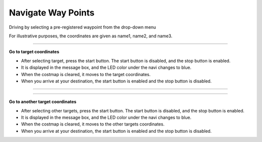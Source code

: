 Navigate Way Points
==========================

Driving by selecting a pre-registered waypoint from the drop-down menu

For illustrative purposes, the coordinates are given as name1, name2, and name3.

--------------------------------------------------------------------------------

**Go to target coordinates**

.. thumbnail:: /_images/start_gui/naviwaypoints.png

.. thumbnail:: /_images/start_gui/naviwaypoints2.png

- After selecting target, press the start button. The start button is disabled, and the stop button is enabled.

- It is displayed in the message box, and the LED color under the navi changes to blue.

- When the costmap is cleared, it moves to the target coordinates.

- When you arrive at your destination, the start button is enabled and the stop button is disabled.

------------------------------------------------------------------------------------------------------

-------------------------------------------------------------------------------------------------------

**Go to another target coordinates**

.. thumbnail:: /_images/start_gui/naviwaypoints3.png

.. thumbnail:: /_images/start_gui/naviwaypoints4.png

- After selecting other targets, press the start button. The start button is disabled, and the stop button is enabled.

- It is displayed in the message box, and the LED color under the navi changes to blue.

- When the costmap is cleared, it moves to the other targets coordinates.

- When you arrive at your destination, the start button is enabled and the stop button is disabled.

